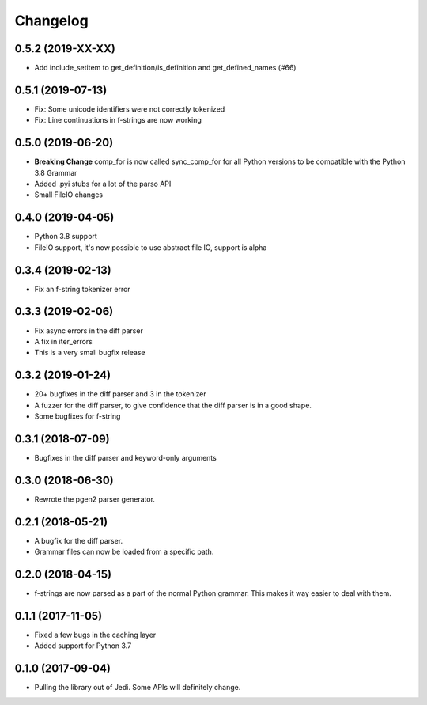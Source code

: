 .. :changelog:

Changelog
---------

0.5.2 (2019-XX-XX)
++++++++++++++++++

- Add include_setitem to get_definition/is_definition and get_defined_names (#66)

0.5.1 (2019-07-13)
++++++++++++++++++

- Fix: Some unicode identifiers were not correctly tokenized
- Fix: Line continuations in f-strings are now working

0.5.0 (2019-06-20)
++++++++++++++++++

- **Breaking Change** comp_for is now called sync_comp_for for all Python
  versions to be compatible with the Python 3.8 Grammar
- Added .pyi stubs for a lot of the parso API
- Small FileIO changes

0.4.0 (2019-04-05)
++++++++++++++++++

- Python 3.8 support
- FileIO support, it's now possible to use abstract file IO, support is alpha

0.3.4 (2019-02-13)
+++++++++++++++++++

- Fix an f-string tokenizer error

0.3.3 (2019-02-06)
+++++++++++++++++++

- Fix async errors in the diff parser
- A fix in iter_errors
- This is a very small bugfix release

0.3.2 (2019-01-24)
+++++++++++++++++++

- 20+ bugfixes in the diff parser and 3 in the tokenizer
- A fuzzer for the diff parser, to give confidence that the diff parser is in a
  good shape.
- Some bugfixes for f-string

0.3.1 (2018-07-09)
+++++++++++++++++++

- Bugfixes in the diff parser and keyword-only arguments

0.3.0 (2018-06-30)
+++++++++++++++++++

- Rewrote the pgen2 parser generator.

0.2.1 (2018-05-21)
+++++++++++++++++++

- A bugfix for the diff parser.
- Grammar files can now be loaded from a specific path.

0.2.0 (2018-04-15)
+++++++++++++++++++

- f-strings are now parsed as a part of the normal Python grammar. This makes
  it way easier to deal with them.

0.1.1 (2017-11-05)
+++++++++++++++++++

- Fixed a few bugs in the caching layer
- Added support for Python 3.7

0.1.0 (2017-09-04)
+++++++++++++++++++

- Pulling the library out of Jedi. Some APIs will definitely change.
